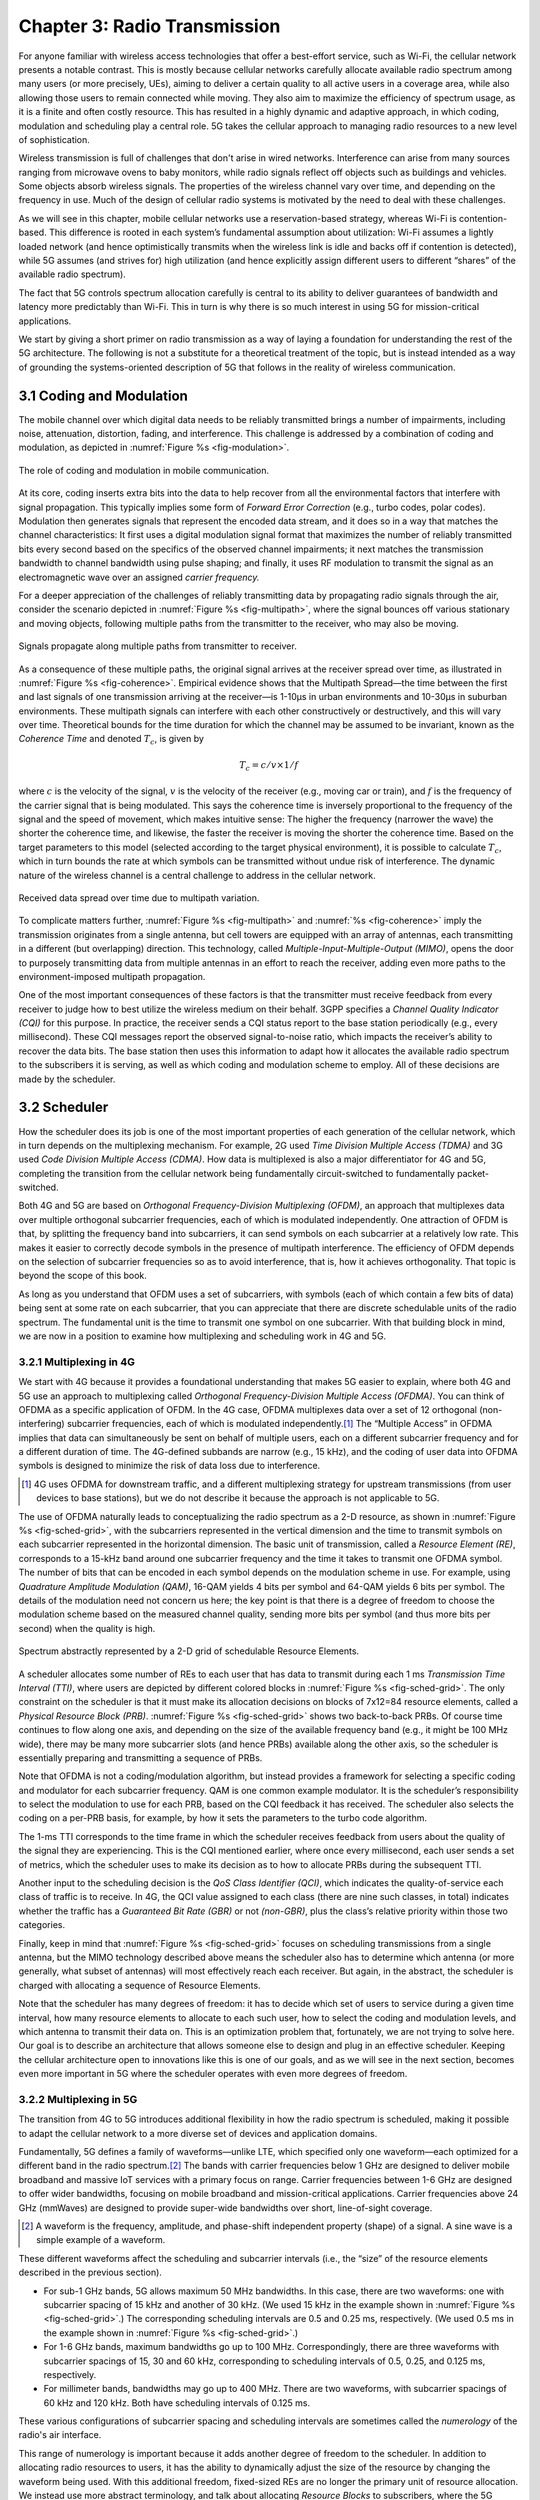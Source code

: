 Chapter 3:  Radio Transmission
=================================

.. Focuses on the over-the-air link. Borrows heavily from current
   Chapter 2. Likely remains fairly high-level (for systems people),
   but probably needs to include more discussion on small cells. May
   include an overview of WiFi-6 (at the radio/scheduling level).

   Emphasizes use cases, which can be anchored in features of the
   radio (which the rest of the stack then need to take into account).
   
For anyone familiar with wireless access technologies that offer a
best-effort service, such as Wi-Fi, the cellular network presents a
notable contrast. This is mostly because cellular networks carefully
allocate available radio spectrum among many users (or more precisely,
UEs), aiming to deliver a certain quality to all active users in a
coverage area, while also allowing those users to remain connected
while moving. They also aim to maximize the efficiency of spectrum
usage, as it is a finite and often costly resource. This has resulted
in a highly dynamic and adaptive approach, in which coding, modulation
and scheduling play a central role. 5G takes the cellular approach to
managing radio resources to a new level of sophistication.

Wireless transmission is full of challenges that don't arise in wired
networks. Interference can arise from many sources ranging from
microwave ovens to baby monitors, while radio signals reflect off
objects such as buildings and vehicles. Some objects absorb wireless
signals. The properties of the wireless channel vary over time, and
depending on the frequency in use. Much of the design of cellular
radio systems is motivated by the need to deal with these challenges.

As we will see in this chapter, mobile cellular networks use a
reservation-based strategy, whereas Wi-Fi is contention-based. This
difference is rooted in each system’s fundamental assumption about
utilization: Wi-Fi assumes a lightly loaded network (and hence
optimistically transmits when the wireless link is idle and backs off
if contention is detected), while 5G assumes (and strives for) high
utilization (and hence explicitly assign different users to different
“shares” of the available radio spectrum).

The fact that 5G controls spectrum allocation carefully is central to
its ability to deliver guarantees of bandwidth and latency more
predictably than Wi-Fi. This in turn is why there is so much interest
in using 5G for mission-critical applications.

We start by giving a short primer on radio transmission as a way of
laying a foundation for understanding the rest of the 5G architecture.
The following is not a substitute for a theoretical treatment of the topic,
but is instead intended as a way of grounding the systems-oriented
description of 5G that follows in the reality of wireless communication.

3.1 Coding and Modulation
-------------------------

The mobile channel over which digital data needs to be reliably
transmitted brings a number of impairments, including noise,
attenuation, distortion, fading, and interference. This challenge is
addressed by a combination of coding and modulation, as depicted in
:numref:`Figure %s <fig-modulation>`.

.. _fig-modulation:
.. figure:: figures/Slide14.png 
    :width: 500px
    :align: center

    The role of coding and modulation in mobile communication.
     
At its core, coding inserts extra bits into the data to help recover
from all the environmental factors that interfere with signal
propagation. This typically implies some form of *Forward Error
Correction* (e.g., turbo codes, polar codes). Modulation then
generates signals that represent the encoded data stream, and it does
so in a way that matches the channel characteristics: It first uses a
digital modulation signal format that maximizes the number of reliably
transmitted bits every second based on the specifics of the observed
channel impairments; it next matches the transmission
bandwidth to channel bandwidth using pulse shaping; and finally, it
uses RF modulation to transmit the signal as an electromagnetic wave
over an assigned *carrier frequency.*

For a deeper appreciation of the challenges of reliably transmitting
data by propagating radio signals through the air, consider the
scenario depicted in :numref:`Figure %s <fig-multipath>`, where
the signal bounces off various stationary and moving objects,
following multiple paths from the transmitter to the receiver, who may
also be moving.

.. _fig-multipath:
.. figure:: figures/Slide15.png 
    :width: 600px
    :align: center

    Signals propagate along multiple paths from
    transmitter to receiver.

As a consequence of these multiple paths, the original signal arrives at
the receiver spread over time, as illustrated in
:numref:`Figure %s <fig-coherence>`. Empirical evidence shows that the
Multipath Spread—the time between the first and last signals of one
transmission arriving at the receiver—is 1-10μs in urban
environments and 10-30μs in suburban environments. These multipath
signals can interfere with each other constructively or destructively,
and this will vary over time. Theoretical
bounds for the time duration for which the channel may be assumed to
be invariant, known as the *Coherence Time* and denoted
:math:`T_c`, is given by

.. math::
   T_c =c/v \times 1/f

where :math:`c` is the velocity of the signal, :math:`v` is the
velocity of the receiver (e.g., moving car or train), and :math:`f` is
the frequency of the carrier signal that is being modulated. This
says the coherence time is inversely proportional to the frequency of
the signal and the speed of movement, which makes intuitive sense: The
higher the frequency (narrower the wave) the shorter the coherence time,
and likewise, the faster the receiver is moving the shorter the coherence
time. Based on the target parameters to this model (selected according
to the target physical environment), it is possible to calculate
:math:`T_c`, which in turn bounds the rate at which symbols can be
transmitted without undue risk of interference. The dynamic nature of
the wireless channel is a central challenge to address in the cellular
network.  

.. _fig-coherence:
.. figure:: figures/Slide16.png 
    :width: 500px
    :align: center

    Received data spread over time due to multipath
    variation.

To complicate matters further,    
:numref:`Figure %s <fig-multipath>` and :numref:`%s <fig-coherence>` imply
the transmission originates from a single
antenna, but cell towers are equipped with an array of antennas, each
transmitting in a different (but overlapping) direction. This
technology, called *Multiple-Input-Multiple-Output (MIMO)*, opens the
door to purposely transmitting data from multiple antennas in an effort
to reach the receiver, adding even more paths to the environment-imposed
multipath propagation.

One of the most important consequences of these factors is that the
transmitter must receive feedback from every receiver to judge how to
best utilize the wireless medium on their behalf. 3GPP specifies a
*Channel Quality Indicator (CQI)* for this purpose. In practice,
the receiver sends a CQI status report to the base station periodically
(e.g., every millisecond). These CQI messages report the observed
signal-to-noise ratio, which impacts the receiver’s ability to recover
the data bits. The base station then uses this information to adapt how
it allocates the available radio spectrum to the subscribers it is
serving, as well as which coding and modulation scheme to employ.
All of these decisions are made by the scheduler.

3.2 Scheduler
------------------

How the scheduler does its job is one of the most important properties
of each generation of the cellular network, which in turn depends on
the multiplexing mechanism. For example, 2G used *Time Division
Multiple Access (TDMA)* and 3G used *Code Division Multiple Access
(CDMA)*. How data is multiplexed is also a major differentiator for 4G
and 5G, completing the transition from the cellular network being
fundamentally circuit-switched to fundamentally packet-switched.

Both 4G and 5G are based on *Orthogonal Frequency-Division
Multiplexing (OFDM)*, an approach that multiplexes data over multiple
orthogonal subcarrier frequencies, each of which is modulated
independently. One attraction of OFDM is that, by splitting
the frequency band into subcarriers, it can send symbols on each
subcarrier at a relatively low rate. This makes it easier to correctly
decode symbols in the presence of multipath interference. The
efficiency of OFDM depends on the selection of
subcarrier frequencies so as to avoid interference, that is, how it
achieves orthogonality. That topic is beyond the scope of this book.

As long as you understand that OFDM uses a set of subcarriers, with
symbols (each of which contain a few bits of data) being sent at some
rate on each subcarrier, that you can appreciate that there are
discrete schedulable units of the radio spectrum. The fundamental unit
is the time to transmit one symbol on one subcarrier. With that
building block in mind, we are now in a position to examine how
multiplexing and scheduling work in 4G and 5G.


3.2.1 Multiplexing in 4G
~~~~~~~~~~~~~~~~~~~~~~~~

We start with 4G because it provides a foundational understanding that
makes 5G easier to explain, where both 4G and 5G use an approach to
multiplexing called *Orthogonal Frequency-Division Multiple Access
(OFDMA)*. You can think of OFDMA as a specific application of OFDM. In
the 4G case, OFDMA multiplexes data over a set of 12 orthogonal
(non-interfering) subcarrier frequencies, each of which is modulated
independently.\ [#]_ The “Multiple Access” in OFDMA implies that data
can simultaneously be sent on behalf of multiple users, each on a
different subcarrier frequency and for a different duration of
time. The 4G-defined subbands are narrow (e.g., 15 kHz), and the
coding of user data into OFDMA symbols is designed to minimize the
risk of data loss due to interference.

.. [#] 4G uses OFDMA for downstream traffic, and a different
       multiplexing strategy for upstream transmissions (from user
       devices to base stations), but we do not describe it because
       the approach is not applicable to 5G.

The use of OFDMA naturally leads to conceptualizing the radio spectrum
as a 2-D resource, as shown in :numref:`Figure %s <fig-sched-grid>`,
with the subcarriers represented in the vertical dimension and the time to
transmit symbols on each subcarrier represented in the horizontal dimension.  The
basic unit of transmission, called a *Resource Element (RE)*,
corresponds to a 15-kHz band around one subcarrier frequency and the
time it takes to transmit one OFDMA symbol. The number of bits that
can be encoded in each symbol depends on the modulation scheme in use.
For example, using *Quadrature Amplitude Modulation (QAM)*, 16-QAM
yields 4 bits per symbol and 64-QAM yields 6 bits per symbol. The
details of the modulation need not concern us here; the key point is
that there is a degree of freedom to choose the modulation scheme
based on the measured channel quality, sending more bits per symbol
(and thus more bits per second) when the quality is high.

.. _fig-sched-grid:
.. figure:: figures/Slide17.png 
    :width: 600px
    :align: center
	    
    Spectrum abstractly represented by a 2-D grid of
    schedulable Resource Elements.

A scheduler allocates some number of REs to each user that has data to
transmit during each 1 ms *Transmission Time Interval (TTI)*, where users
are depicted by different colored blocks in :numref:`Figure %s <fig-sched-grid>`.
The only constraint on the scheduler is that it must make its allocation
decisions on blocks of 7x12=84 resource elements, called a *Physical
Resource Block (PRB)*. :numref:`Figure %s <fig-sched-grid>` shows two
back-to-back PRBs. Of course time continues to flow along one axis, and
depending on the size of the available frequency band (e.g., it might be
100 MHz wide), there may be many more subcarrier slots (and hence PRBs)
available along the other axis, so the scheduler is essentially
preparing and transmitting a sequence of PRBs.

Note that OFDMA is not a coding/modulation algorithm, but instead
provides a framework for selecting a specific coding and modulator for
each subcarrier frequency. QAM is one common example modulator. It is
the scheduler’s responsibility to select the modulation to use for each
PRB, based on the CQI feedback it has received. The scheduler also
selects the coding on a per-PRB basis, for example, by how it sets the
parameters to the turbo code algorithm.

The 1-ms TTI corresponds to the time frame in which the scheduler
receives feedback from users about the quality of the signal they are
experiencing. This is the CQI mentioned earlier, where once every
millisecond, each user sends a set of metrics, which the scheduler uses
to make its decision as to how to allocate PRBs during the subsequent
TTI.

Another input to the scheduling decision is the *QoS Class Identifier
(QCI)*, which indicates the quality-of-service each class of traffic is
to receive. In 4G, the QCI value assigned to each class (there are nine
such classes, in total) indicates whether the traffic has a *Guaranteed
Bit Rate (GBR)* or not *(non-GBR)*, plus the class’s relative priority
within those two categories.

Finally, keep in mind that :numref:`Figure %s <fig-sched-grid>` focuses on
scheduling transmissions from a single antenna, but the MIMO technology
described above means the scheduler also has to determine which antenna
(or more generally, what subset of antennas) will most effectively reach
each receiver. But again, in the abstract, the scheduler is charged with
allocating a sequence of Resource Elements.

Note that the scheduler has many degrees of freedom: it has to decide which set of
users to service during a given time interval, how many resource
elements to allocate to each such user, how to select the coding and
modulation levels, and which antenna to transmit their data on. This is
an optimization problem that, fortunately, we are not trying to solve
here. Our goal is to describe an architecture that allows someone else
to design and plug in an effective scheduler. Keeping the cellular
architecture open to innovations like this is one of our goals, and as
we will see in the next section, becomes even more important in 5G where
the scheduler operates with even more degrees of freedom.

3.2.2 Multiplexing in 5G
~~~~~~~~~~~~~~~~~~~~~~~~

The transition from 4G to 5G introduces additional flexibility in
how the radio spectrum is scheduled, making it possible to adapt the
cellular network to a more diverse set of devices and application
domains.

Fundamentally, 5G defines a family of waveforms—unlike LTE, which
specified only one waveform—each optimized for a different band in the
radio spectrum.\ [#]_  The bands with carrier frequencies below 1 GHz are
designed to deliver mobile broadband and massive IoT services with a
primary focus on range. Carrier frequencies between 1-6 GHz are
designed to offer wider bandwidths, focusing on mobile broadband and
mission-critical applications. Carrier frequencies above 24 GHz
(mmWaves) are designed to provide super-wide bandwidths over short,
line-of-sight coverage.

.. [#] A waveform is the frequency, amplitude, and phase-shift
   independent property (shape) of a signal. A sine wave is a simple
   example of a
   waveform.

These different waveforms affect the scheduling and subcarrier intervals
(i.e., the “size” of the resource elements described in the previous
section).

-  For sub-1 GHz bands, 5G allows maximum 50 MHz bandwidths. In this case,
   there are two waveforms: one with subcarrier spacing of 15 kHz and
   another of 30 kHz. (We used 15 kHz in the example shown in
   :numref:`Figure %s <fig-sched-grid>`.)
   The corresponding scheduling intervals are
   0.5 and 0.25 ms, respectively. (We used 0.5 ms in the example shown
   in :numref:`Figure %s <fig-sched-grid>`.)

-  For 1-6 GHz bands, maximum bandwidths go up to 100 MHz.
   Correspondingly, there are three waveforms with subcarrier spacings
   of 15, 30 and 60 kHz, corresponding to scheduling intervals of
   0.5, 0.25, and 0.125 ms, respectively.

-  For millimeter bands, bandwidths may go up to 400 MHz. There are two
   waveforms, with subcarrier spacings of 60 kHz and 120 kHz. Both have
   scheduling intervals of 0.125 ms.

These various configurations of subcarrier spacing and scheduling
intervals are sometimes called the *numerology* of the radio's air
interface.

This range of numerology is important because it adds another degree
of freedom to the scheduler. In addition to allocating radio resources
to users, it has the ability to dynamically adjust the size of the
resource by changing the waveform being used. With this additional
freedom, fixed-sized REs are no longer the primary unit of resource
allocation.  We instead use more abstract terminology, and talk about
allocating *Resource Blocks* to subscribers, where the 5G scheduler
determines both the size and number of Resource Blocks allocated
during each time interval.

:numref:`Figure %s <fig-scheduler>` depicts the role of the scheduler
from this more abstract perspective. Just as with 4G, CQI
feedback from the receivers and the QCI quality-of-service class
selected by the subscriber are the two key pieces of input to the
scheduler. Note that the set of QCI values changes between 4G and 5G,
reflecting the increasing differentiation being supported. For 5G,
each class includes the following attributes:

-  Resource Type: Guaranteed Bit Rate (GBR), Delay-Critical GBR, Non-GBR
-  Priority Level
-  Packet Delay Budget
-  Packet Error Rate
-  Averaging Window
-  Maximum Data Burst

Note that while the preceding discussion could be interpreted to imply a
one-to-one relationship between subscribers and a QCI, it is more
accurate to say that each QCI is associated with a class of traffic
(often corresponding to some type of application), where a given
subscriber might be sending and receiving traffic that belongs to
multiple classes at any given time.

.. We explore this idea in much more
.. depth in a later chapter.

.. Do we? Which chapter?

.. Might try to say more about QCI. Check out this reference:
   https://www.tech-invite.com/3m23/toc/tinv-3gpp-23-501_za.html#e-5-7-3
   

.. _fig-scheduler:
.. figure:: figures/Slide18.png 
    :width: 600px
    :align: center

    Scheduler allocates Resource Blocks to user data streams based on
    CQI feedback from receivers and the QCI parameters associated with
    each class of service.

3.3 Virtualized Scheduler (Slicing)
-----------------------------------

.. Currently split the original RAN slicing story between here
   (focused on scheduler) and the RAN chapter (focused on the
   RIC's control of the scheduler). To be reevaluated...

The discussion up to this point presumes a single scheduler is
suitable for all workloads, but different applications have different
requirements for how their traffic gets scheduled. For example, some
applications care about latency and others care more about bandwidth.

While in principle one could define a sophisticated scheduler that
takes dozens of different factors into account, 5G has introduced a
mechanism that allows the underlying resources (in this case radio
spectrum) to be "sliced" between different uses.  The key to slicing
is to add a layer of indirection between the scheduler and the
physical resource blocks. Slicing, like much of 5G, has received a
degree of hype, but it boils down to virtualization at the level of
the radio scheduler.

As shown in :numref:`Figure %s <fig-hypervisor>`, the idea is to first
schedule offered traffic demands to virtual RBs, and then
perform a second mapping of Virtual RBs to Physical RBs. This sort of
virtualization is common in resource allocators throughout computing
systems because we want to separate how many resources are allocated
to each user (or virtual machine in the computing case) from the
decision as to which physical resources are actually assigned. This
virtual-to-physical mapping is performed by a layer typically known as
a *Hypervisor*, and the important thing to keep in mind is that it is
totally agnostic about which user’s segment is affected by each
translation.

.. _fig-hypervisor:
.. figure:: figures/Slide19.png 
    :width: 600px
    :align: center

    Wireless Hypervisor mapping virtual resource blocks to
    physical resource blocks.

Having decoupled the Virtual RBs from Physical RBs, it is now possible
to define multiple Virtual RB sets (of varying sizes), each with its own
scheduler. :numref:`Figure %s <fig-multi-sched>` gives an example with two
equal-sized RB sets, where the important consequence is that having made
the macro-decision that the Physical RBs are divided into two equal
partitions, the scheduler associated with each partition is free to
allocate Virtual RBs completely independent from each other. For
example, one scheduler might be designed to deal with high-bandwidth
video traffic and another scheduler might be optimized for low-latency
IoT traffic. Alternatively, a certain fraction of the available capacity
could be reserved for premium customers or other high-priority traffic
(e.g., public safety), with the rest shared among everyone else.

.. Could say something about work-conserving scheduling, i.e. don't
   waste BW that isn't needed by one slice

.. _fig-multi-sched:
.. figure:: figures/Slide20.png 
    :width: 600px
    :align: center

    Multiple schedulers running on top of wireless
    hypervisor.

A final point to note is that there is considerable flexibility in the
allocation of resources to slices. While the example above shows
resources allocated in a fixed manner to each slice, it is possible to
make unused resources in one slice available to another slice, as long
as they can be reclaimed when needed. This is similar to how work-conserving
scheduling works in network queues: resources are not wasted if the
offered load in a class is less than the rate guaranteed for that class.

3.4 New Use Cases
-----------------

We conclude by noting that up to this point we have described 5G as
introducing additional degrees of freedom into how data is scheduled
for transmission, but when taken as a whole, the end result is a
qualitatively more powerful radio. This new 5G air interface
specification, which is commonly referred to as *New Radio (NR)*,
enables new use cases that go well beyond simply delivering
increased bandwidth. 3GPP defined three such use cases:

* Enhanced Mobile Broadband
* Ultra-Reliable Low-Latency Communications
* Massive Machine-Type Communications

These use cases reflect the requirements introduced in Chapter 1, and
can be attributed to four fundamental improvements in how 5G
multiplexes data onto the radio spectrum.

The first improvement is being able to change the waveform. This effectively
introduces the ability to dynamically change the size and number of
schedulable resource units, which opens the door to making fine-grained
scheduling decisions that are critical to predictable, low-latency
communication.

The second is related to the "Multiple Access" aspect of how distinct
traffic sources are multiplexed onto the available spectrum. In 4G,
multiplexing happens in both the frequency and time domains for
downstream traffic, but only in  the frequency
domain for upstream traffic. 5G NR multiplexes both upstream and
downstream traffic in both the time and frequency domains. Doing so
provides finer-grained scheduling control needed by latency-sensitive
applications.

The third advance is related to the new spectrum available to 5G NR, with the
mmWave allocations opening above 24 GHz being especially
important. This is not only because of the abundance of capacity—which
makes it possible to set aside dedicated capacity for 
applications that require low-latency communication—but also because
the higher frequency enables even finer-grained resource blocks (e.g.,
scheduling intervals as short as 0.125 ms). Again, this improves
scheduling granularity to the benefit of applications that cannot
tolerate unpredictable latency.

The fourth is related to delivering mobile connectivity to a massive
number of IoT devices, ranging from devices that require mobility
support and modest data rates (e.g. wearables, asset trackers) to
devices that support intermittent transmission of a few bytes of data
(e.g., sensors, meters). None of these devices are particularly
latency-sensitive or bandwidth-hungry, but they often require long
battery lifetimes, and hence, reduced hardware complexity that draws
less power.

Support for IoT device connectivity revolves around allocating some of
the available radio spectrum to a light-weight (simplified) air
interface.  This approach started with Release 13 of LTE via two
complementary technologies: mMTC and NB-IoT (NarrowBand-IoT).  Both
technologies build on a significantly simplified version of LTE—i.e.,
limiting the numerology and flexibility needed to achieve high spectrum
utilization—so as to allow for simpler IoT hardware design. mMTC
delivers up to 1 Mbps over 1.4 MHz of bandwidth and NB-IoT delivers a
few tens of kbps over 200 kHz of bandwidth; hence the term
*NarrowBand*.  Both technologies have been designed to support over 1
million devices per square kilometer. With Release 16, both
technologies can be operated in-band with 5G, but still based on LTE
numerology. Starting with Release 17, a simpler version of 5G NR,
called *NR-Light*, will be introduced as the evolution of mMTC.
NR-Light is expected to scale the device density even further.


As a complement to these four improvements, 5G NR is designed to
support partitioning the available bandwidth, with different
partitions dynamically allocated to different classes of traffic
(e.g., high-bandwidth, low-latency, and low-complexity). This is the
essence of *slicing*, as discussed above.
Moreover, once traffic with different requirements can be served by
different slices, 5G NR's approach to multiplexing is general enough
to support varied scheduling decisions for those slices, each tailored
for the target traffic. We return to the applications of slicing in
Chapter 6.



